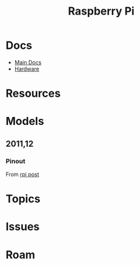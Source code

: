 :PROPERTIES:
:ID:       ed922368-7080-404c-a931-4135e11e1a5d
:END:
#+TITLE: Raspberry Pi
#+CATEGORY: topics
#+TAGS:

* Docs
+ [[https://www.raspberrypi.com/documentation/][Main Docs]]
+ [[https://www.raspberrypi.com/documentation/computers/raspberry-pi.html][Hardware]]

* Resources

* Models

** 2011,12

*** Pinout

From [[https://forums.raspberrypi.com/viewtopic.php?t=259896][rpi post]]

[[file:img/rpi-2011-12-pinout.png]]

* Topics

* Issues

* Roam
